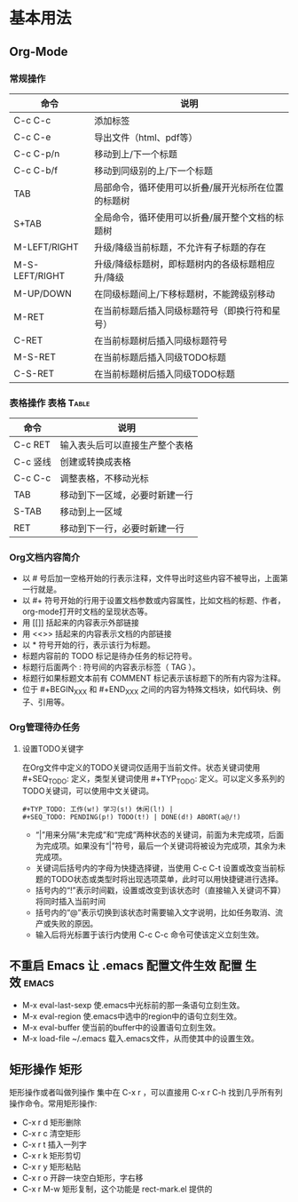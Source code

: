 ﻿* 基本用法
** Org-Mode
*** 常规操作
| 命令           | 说明                                                |
|----------------+-----------------------------------------------------|
| C-c C-c        | 添加标签                                            |
| C-c C-e        | 导出文件（html、pdf等）                             |
| C-c C-p/n      | 移动到上/下一个标题                                 |
| C-c C-b/f      | 移动到同级别的上/下一个标题                         |
| TAB            | 局部命令，循环使用可以折叠/展开光标所在位置的标题树 |
| S+TAB          | 全局命令，循环使用可以折叠/展开整个文档的标题树     |
| M-LEFT/RIGHT   | 升级/降级当前标题，不允许有子标题的存在             |
| M-S-LEFT/RIGHT | 升级/降级标题树，即标题树内的各级标题相应升/降级    |
| M-UP/DOWN      | 在同级标题间上/下移标题树，不能跨级别移动           |
| M-RET          | 在当前标题后插入同级标题符号（即换行符和星号）      |
| C-RET          | 在当前标题树后插入同级标题符号                      |
| M-S-RET        | 在当前标题后插入同级TODO标题                        |
| C-S-RET        | 在当前标题树后插入同级TODO标题                                                    |
*** 表格操作							   :表格:Table:
| 命令     | 说明                           |
|----------+--------------------------------|
| C-c RET  | 输入表头后可以直接生产整个表格 |
| C-c 竖线 | 创建或转换成表格               |
| C-c C-c  | 调整表格，不移动光标           |
| TAB      | 移动到下一区域，必要时新建一行 |
| S-TAB    | 移动到上一区域                 |
| RET      | 移动到下一行，必要时新建一行   |
*** Org文档内容简介
 + 以 # 号后加一空格开始的行表示注释，文件导出时这些内容不被导出，上面第一行就是。
 + 以 #+ 符号开始的行用于设置文档参数或内容属性，比如文档的标题、作者，org-mode打开时文档的呈现状态等。
 + 用 [[]] 括起来的内容表示外部链接
 + 用 <<>> 括起来的内容表示文档的内部链接
 + 以 * 符号开始的行，表示该行为标题。
 + 标题内容前的 TODO 标记是待办任务的标记符号。
 + 标题行后面两个 : 符号间的内容表示标签（ TAG ）。
 + 标题行如果标题文本前有 COMMENT 标记表示该标题下的所有内容为注释。
 + 位于 #+BEGIN_XXX 和 #+END_XXX 之间的内容为特殊文档块，如代码块、例子、引用等。
*** Org管理待办任务
**** 设置TODO关键字
    在Org文件中定义的TODO关键词仅适用于当前文件。状态关键词使用 #+SEQ_TODO: 定义，类型关键词使用 #+TYP_TODO: 定义。可以定义多系列的TODO关键词，可以使用中文关键词。
#+BEGIN_EXAMPLE
    #+TYP_TODO: 工作(w!) 学习(s!) 休闲(l!) |
    #+SEQ_TODO: PENDING(p!) TODO(t!) | DONE(d!) ABORT(a@/!)
#+END_EXAMPLE
 + “|”用来分隔“未完成”和“完成”两种状态的关键词，前面为未完成项，后面为完成项。如果没有“|”符号，最后一个关键词将被设为完成项，其余为未完成项。
 + 关键词后括号内的字母为快捷选择键，当使用 C-c C-t 设置或改变当前标题的TODO状态或类型时将出现选项菜单，此时可以用快捷键进行选择。
 + 括号内的“!”表示时间戳，设置或改变到该状态时（直接输入关键词不算）将同时插入当前时间
 + 括号内的“@”表示切换到该状态时需要输入文字说明，比如任务取消、流产或失败的原因。
 + 输入后将光标置于该行内使用 C-c C-c 命令可使该定义立刻生效。

** 不重启 Emacs 让 .emacs 配置文件生效 				:配置:生效:emacs:
 + M-x eval-last-sexp 使.emacs中光标前的那一条语句立刻生效。
 + M-x eval-region 使.emacs中选中的region中的语句立刻生效。
 + M-x eval-buffer 使当前的buffer中的设置语句立刻生效。
 + M-x load-file ~/.emacs 载入.emacs文件，从而使其中的设置生效。
** 矩形操作								 :矩形:
矩形操作或者叫做列操作 集中在 C-x r ，可以直接用 C-x r C-h 找到几乎所有列操作命令。常用矩形操作:
 + C-x r d 矩形删除 
 + C-x r c 清空矩形 
 + C-x r t 插入一列字 
 + C-x r k 矩形剪切
 + C-x r y 矩形粘贴 
 + C-x r o 开辟一块空白矩形，字右移 
 + C-x r M-w 矩形复制，这个功能是 rect-mark.el 提供的
